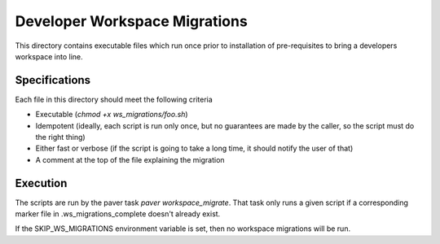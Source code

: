 Developer Workspace Migrations
==============================

This directory contains executable files which run once prior to
installation of pre-requisites to bring a developers workspace
into line.

Specifications
--------------

Each file in this directory should meet the following criteria

* Executable (`chmod +x ws_migrations/foo.sh`)
* Idempotent (ideally, each script is run only once, but no
  guarantees are made by the caller, so the script must do
  the right thing)
* Either fast or verbose (if the script is going to take
  a long time, it should notify the user of that)
* A comment at the top of the file explaining the migration

Execution
---------

The scripts are run by the paver task `paver workspace_migrate`. That task
only runs a given script if a corresponding marker file
in .ws_migrations_complete doesn't already exist.

If the SKIP_WS_MIGRATIONS environment variable is set, then
no workspace migrations will be run.
